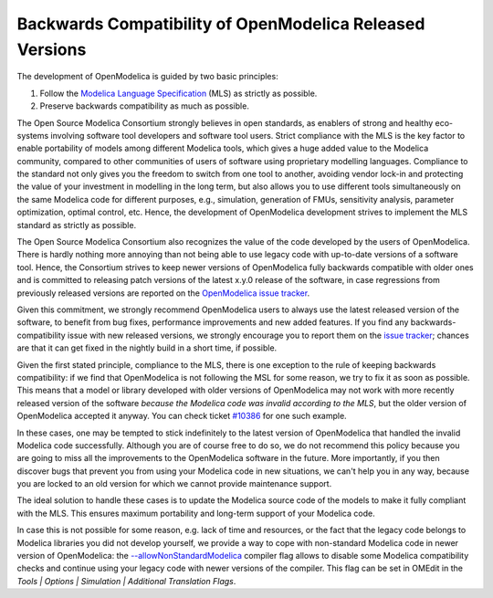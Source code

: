 Backwards Compatibility of OpenModelica Released Versions
=========================================================

The development of OpenModelica is guided by two basic principles:

#. Follow the `Modelica Language Specification <https://specification.modelica.org>`_ (MLS) as strictly as possible.
#. Preserve backwards compatibility as much as possible.

The Open Source Modelica Consortium strongly believes in open standards, as enablers of strong
and healthy eco-systems involving software tool developers and software tool users. Strict
compliance with the MLS is the key factor to enable portability of models among different
Modelica tools, which gives a huge added value to the Modelica community, compared to other
communities of users of software using proprietary modelling languages. Compliance to the
standard not only gives you the freedom to switch from one tool to another, avoiding vendor
lock-in and protecting the value of your investment in modelling in the long term, but also
allows you to use different tools simultaneously on the same Modelica code for different purposes,
e.g., simulation, generation of FMUs, sensitivity analysis, parameter optimization, optimal
control, etc. Hence, the development of OpenModelica development strives to implement the
MLS standard as strictly as possible.

The Open Source Modelica Consortium also recognizes the value of the code developed by the
users of OpenModelica. There is hardly nothing more annoying than not being able to use legacy
code with up-to-date versions of a software tool. Hence, the Consortium strives to keep
newer versions of OpenModelica fully backwards compatible with older ones and is committed
to releasing patch versions of the latest x.y.0 release of the software, in case regressions
from previously released versions are reported on the
`OpenModelica issue tracker <https://github.com/OpenModelica/OpenModelica/issues>`_.

Given this commitment, we strongly recommend OpenModelica users to always use the latest released
version of the software, to benefit from bug fixes, performance improvements and new added
features. If you find any backwards-compatibility issue with new released versions, we strongly
encourage you to report them on the `issue tracker <https://github.com/OpenModelica/OpenModelica/issues>`_;
chances are that it can get fixed in the nightly build in a short time, if possible.

Given the first stated principle, compliance to the MLS, there is one exception to the rule of
keeping backwards compatibility: if we find that OpenModelica is not following the MSL for some
reason, we try to fix it as soon as possible. This means that a model or library developed with
older versions of OpenModelica may not work with more recently released version of the software
*because the Modelica code was invalid according to the MLS*, but the older version of OpenModelica
accepted it anyway. You can check ticket `#10386 <https://github.com/OpenModelica/OpenModelica/issues/10386>`_
for one such example.

In these cases, one may be tempted to stick indefinitely to the latest version of OpenModelica
that handled the invalid Modelica code successfully. Although you are of course free to do so,
we do not recommend this policy because you are going to miss all the improvements to the OpenModelica
software in the future. More importantly, if you then discover bugs that prevent you from using your
Modelica code in new situations, we can't help you in any way, because you are locked to an
old version for which we cannot provide maintenance support.

The ideal solution to handle these cases is to update the Modelica source code of the models to make it
fully compliant with the MLS. This ensures maximum portability and long-term support of your Modelica code.

In case this is not possible for some reason, e.g. lack of time and resources, or the fact that the
legacy code belongs to Modelica libraries you did not develop yourself, we provide a way to cope
with non-standard Modelica code in newer version of OpenModelica: the 
`--allowNonStandardModelica <https://openmodelica.org/doc/OpenModelicaUsersGuide/latest/omchelptext.html#omcflag-allownonstandardmodelica>`_
compiler flag allows to disable some Modelica compatibility checks and continue using your legacy
code with newer versions of the compiler. This flag can be set in OMEdit in the
*Tools | Options | Simulation | Additional Translation Flags*.
